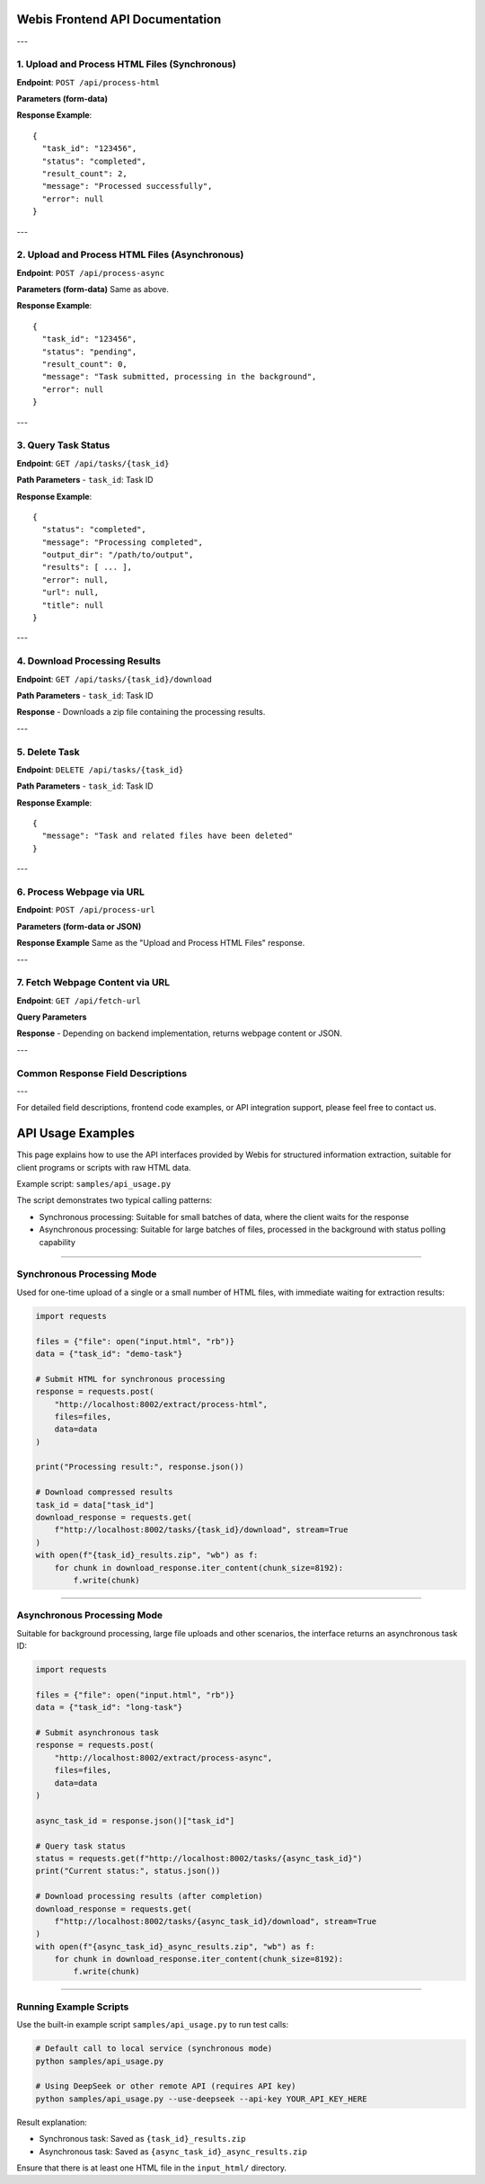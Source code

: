 Webis Frontend API Documentation
=================================

---

1. Upload and Process HTML Files (Synchronous)
----------------------------------------------

**Endpoint**: ``POST /api/process-html``

**Parameters (form-data)**

+-------------+----------+--------+--------------------------------+
| Name        | Type     | Required | Description                    |
+=============+==========+========+================================+
| files       | File[]   | Yes    | List of HTML files              |
+-------------+----------+--------+--------------------------------+
| tag_probs   | File     | No     | Tag probability file            |
+-------------+----------+--------+--------------------------------+
| model_type  | string   | No     | Model type, default is "node"   |
+-------------+----------+--------+--------------------------------+

**Response Example**::

    {
      "task_id": "123456",
      "status": "completed",
      "result_count": 2,
      "message": "Processed successfully",
      "error": null
    }

---

2. Upload and Process HTML Files (Asynchronous)
------------------------------------------------

**Endpoint**: ``POST /api/process-async``

**Parameters (form-data)**  
Same as above.

**Response Example**::

    {
      "task_id": "123456",
      "status": "pending",
      "result_count": 0,
      "message": "Task submitted, processing in the background",
      "error": null
    }

---

3. Query Task Status
--------------------

**Endpoint**: ``GET /api/tasks/{task_id}``

**Path Parameters**
- ``task_id``: Task ID

**Response Example**::

    {
      "status": "completed",
      "message": "Processing completed",
      "output_dir": "/path/to/output",
      "results": [ ... ],
      "error": null,
      "url": null,
      "title": null
    }

---

4. Download Processing Results
------------------------------

**Endpoint**: ``GET /api/tasks/{task_id}/download``

**Path Parameters**
- ``task_id``: Task ID

**Response**
- Downloads a zip file containing the processing results.

---

5. Delete Task
--------------

**Endpoint**: ``DELETE /api/tasks/{task_id}``

**Path Parameters**
- ``task_id``: Task ID

**Response Example**::

    {
      "message": "Task and related files have been deleted"
    }

---

6. Process Webpage via URL
--------------------------

**Endpoint**: ``POST /api/process-url``

**Parameters (form-data or JSON)**

+-------------+----------+--------+--------------------------------+
| Name        | Type     | Required | Description                    |
+=============+==========+========+================================+
| url         | string   | Yes    | Webpage URL                     |
+-------------+----------+--------+--------------------------------+
| model_type  | string   | No     | Model type, default is "node"   |
+-------------+----------+--------+--------------------------------+

**Response Example**  
Same as the "Upload and Process HTML Files" response.

---

7. Fetch Webpage Content via URL
--------------------------------

**Endpoint**: ``GET /api/fetch-url``

**Query Parameters**

+----------------+----------+--------+----------------------------------------------+
| Name           | Type     | Required | Description                                  |
+================+==========+========+==============================================+
| url            | string   | Yes    | Webpage URL                                   |
+----------------+----------+--------+----------------------------------------------+
| remove_scripts | boolean  | No     | Whether to remove scripts, default is true   |
+----------------+----------+--------+----------------------------------------------+
| remove_images  | boolean  | No     | Whether to remove images, default is true    |
+----------------+----------+--------+----------------------------------------------+

**Response**
- Depending on backend implementation, returns webpage content or JSON.

---

Common Response Field Descriptions
-----------------------------------

+--------------+----------------------------------------------+
| Field        | Description                                  |
+==============+==============================================+
| task_id      | Task ID                                       |
+--------------+----------------------------------------------+
| status       | Task status (pending/completed/failed)        |
+--------------+----------------------------------------------+
| result_count | Number of results                             |
+--------------+----------------------------------------------+
| message      | Status message                                |
+--------------+----------------------------------------------+
| error        | Error message                                 |
+--------------+----------------------------------------------+
| results      | Result content                                |
+--------------+----------------------------------------------+

---

For detailed field descriptions, frontend code examples, or API integration support, please feel free to contact us.


API Usage Examples
====================

This page explains how to use the API interfaces provided by Webis for structured information extraction, suitable for client programs or scripts with raw HTML data.

Example script: ``samples/api_usage.py``

The script demonstrates two typical calling patterns:

- Synchronous processing: Suitable for small batches of data, where the client waits for the response
- Asynchronous processing: Suitable for large batches of files, processed in the background with status polling capability

-----------------------------

Synchronous Processing Mode
-----------------------------

Used for one-time upload of a single or a small number of HTML files, with immediate waiting for extraction results:

.. code-block:: python

   import requests

   files = {"file": open("input.html", "rb")}
   data = {"task_id": "demo-task"}

   # Submit HTML for synchronous processing
   response = requests.post(
       "http://localhost:8002/extract/process-html",
       files=files,
       data=data
   )

   print("Processing result:", response.json())

   # Download compressed results
   task_id = data["task_id"]
   download_response = requests.get(
       f"http://localhost:8002/tasks/{task_id}/download", stream=True
   )
   with open(f"{task_id}_results.zip", "wb") as f:
       for chunk in download_response.iter_content(chunk_size=8192):
           f.write(chunk)

-----------------------------

Asynchronous Processing Mode
-----------------------------

Suitable for background processing, large file uploads and other scenarios, the interface returns an asynchronous task ID:

.. code-block:: python

   import requests

   files = {"file": open("input.html", "rb")}
   data = {"task_id": "long-task"}

   # Submit asynchronous task
   response = requests.post(
       "http://localhost:8002/extract/process-async",
       files=files,
       data=data
   )

   async_task_id = response.json()["task_id"]

   # Query task status
   status = requests.get(f"http://localhost:8002/tasks/{async_task_id}")
   print("Current status:", status.json())

   # Download processing results (after completion)
   download_response = requests.get(
       f"http://localhost:8002/tasks/{async_task_id}/download", stream=True
   )
   with open(f"{async_task_id}_async_results.zip", "wb") as f:
       for chunk in download_response.iter_content(chunk_size=8192):
           f.write(chunk)

-----------------------------

Running Example Scripts
-----------------------------

Use the built-in example script ``samples/api_usage.py`` to run test calls:

.. code-block:: bash

   # Default call to local service (synchronous mode)
   python samples/api_usage.py

   # Using DeepSeek or other remote API (requires API key)
   python samples/api_usage.py --use-deepseek --api-key YOUR_API_KEY_HERE

Result explanation:

- Synchronous task: Saved as ``{task_id}_results.zip``
- Asynchronous task: Saved as ``{async_task_id}_async_results.zip``

Ensure that there is at least one HTML file in the ``input_html/`` directory.
